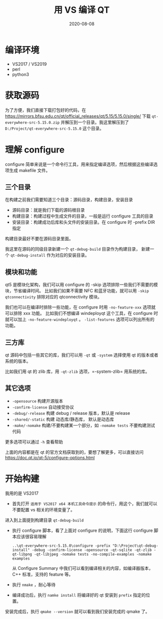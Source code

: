 #+HUGO_BASE_DIR: ../
#+HUGO_SECTION: post
#+TITLE: 用 VS 编译 QT
#+DATE: 2020-08-08
#+AUTHOR:
#+HUGO_CUSTOM_FRONT_MATTER: :author "xhcoding"
#+HUGO_TAGS:
#+HUGO_CATEGORIES:
#+HUGO_DRAFT: false

* 编译环境
- VS2017 / VS2019
- perl
- python3

* 获取源码
为了方便，我们直接下载打包好的代码，在 https://mirrors.bfsu.edu.cn/qt/official_releases/qt/5.15/5.15.0/single/
下载 =qt-everywhere-src-5.15.0.zip= 并解压到一个目录。我这里解压到了 =D:/Project/qt-everywhere-src-5.15.0= 这个目录。


#+DOWNLOADED: screenshot @ 2020-08-08 10:45:55
[[file:../images/获取源码/2020-08-08_10-45-55_screenshot.png]]

* 理解 configure
  configure 简单来说是一个命令行工具，用来指定编译选项，然后根据这些编译选项生成 makefile 文件。

** 三个目录
   在构建之前我们需要知道三个目录：源码目录，构建目录，安装目录
   - 源码目录：就是我们下载的源码根目录
   - 构建目录：构建过程中生成文件的目录，一般是运行 configure 工具的目录
   - 安装目录：构建成功后库和头文件的安装目录。在 configure 时 -prefix DIR 指定

   构建目录最好不要在源码目录里面。

   我这里在源码的同级目录新建一个 =qt-debug-build= 目录作为构建目录， 新建一个 =qt-debug-install=
   作为对应的安装目录。

** 模块和功能
   qt5 是模块化架构，我们可以用 configure 的 -skip 选项排除一些我们不需要的模块，节省编译时间。
   比如我们如果不需要 NFC 和蓝牙功能，就可以用 =-skip qtconnectivity=  排除对应的 qtconnectivity 模块。


   我们也可以在编译时排除一些功能，在 configure 时用 =-no-feature-xxx= 选项就可以排除 xxx 功能。
   比如我们不想编译 windeployqt 这个工具，在 configure 时就可以加上 =-no-feature-windeployqt= 。
   =-list-features= 选项可以列出所有的功能。

** 三方库
   qt 源码中包括一些其它的库，我们可以用 =-qt= 或 =-system= 选择使用 qt 的版本或者系统的版本。

   比如我们用 qt 的 zlib 库，用 =-qt-zlib= 选项，=-system-zlib= 用系统的库。


** 其它选项
   - =-opensource= 构建开源版本
   - =-confirm-license= 自动接受协议
   - =-debug/-release= 构建 debug / release 版本，默认是 release
   - =-shared/-static= 构建 动态库/静态库， 默认是动态库
   - =-make/-nomake= 构建/不要构建某一个部分，如 =-nomake tests= 不要构建测试代码


   更多选项可以通过 =-h= 查看帮助

   上面的内容都是在 qt 的官方文档获取到的，要想了解更多，可以直接访问 https://doc.qt.io/qt-5/configure-options.html

* 开始构建
  我用的是 VS2017

  - 首先打开 =适用于 VS2017 x64 本机工具命令提示= 的命令行，用这个，我们就可以不要配置 vs 相关的环境变量了。
  进入到上面提到构建目录 =qt-debug-build=

  #+DOWNLOADED: screenshot @ 2020-08-08 11:17:17
  [[file:../images/开始构建/2020-08-08_11-17-17_screenshot.png]]

  - 执行 configure 脚本，看了上面对 configure 的说明，下面这行 configure 脚本应该很容易理解

     #+begin_src shell
       ..\qt-everywhere-src-5.15.0\configure -prefix "D:\Project\qt-debug-install" -debug -confirm-license -opensource -qt-sqlite -qt-zlib -qt-libpng -qt-libjpeg -nomake tests -no-compile-examples -nomake examples
     #+end_src

     从 Configure Summary 中我们可以看到编译相关的内容，如编译器版本，C++ 标准，支持的 feature 等。

     #+DOWNLOADED: screenshot @ 2020-08-08 11:41:38
     [[file:../images/开始构建/2020-08-08_11-41-38_screenshot.png]]

  - 执行 =nmake= ，耐心等待

  - 编译成功后，执行 =namke install= 将编译好的 qt 安装到 =prefix= 指定的位置。

  安装完成后，执行 =qmake --version= 就可以看到我们安装完成的 qmake 了。

#+DOWNLOADED: screenshot @ 2020-08-12 19:09:27
[[file:../images/开始构建/2020-08-12_19-09-27_screenshot.png]]
